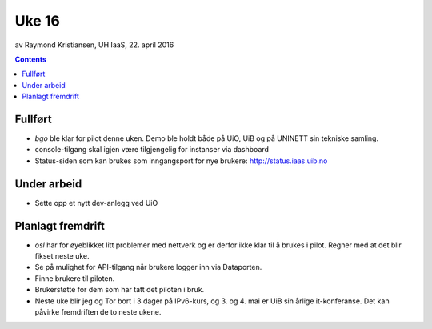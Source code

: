======
Uke 16
======
av Raymond Kristiansen, UH IaaS, 22. april 2016

.. contents:: :depth: 2

Fullført
========

- `bgo` ble klar for pilot denne uken. Demo ble holdt både på UiO, UiB og
  på UNINETT sin tekniske samling.

- console-tilgang skal igjen være tilgjengelig for instanser via dashboard

- Status-siden som kan brukes som inngangsport for nye brukere:
  http://status.iaas.uib.no

Under arbeid
============

- Sette opp et nytt dev-anlegg ved UiO

Planlagt fremdrift
==================

- `osl` har for øyeblikket litt problemer med nettverk og er derfor ikke klar
  til å brukes i pilot. Regner med at det blir fikset neste uke.

- Se på mulighet for API-tilgang når brukere logger inn via Dataporten.

- Finne brukere til piloten.

- Brukerstøtte for dem som har tatt det piloten i bruk.

- Neste uke blir jeg og Tor bort i 3 dager på IPv6-kurs, og 3. og 4. mai
  er UiB sin årlige it-konferanse. Det kan påvirke fremdriften de to neste
  ukene.
